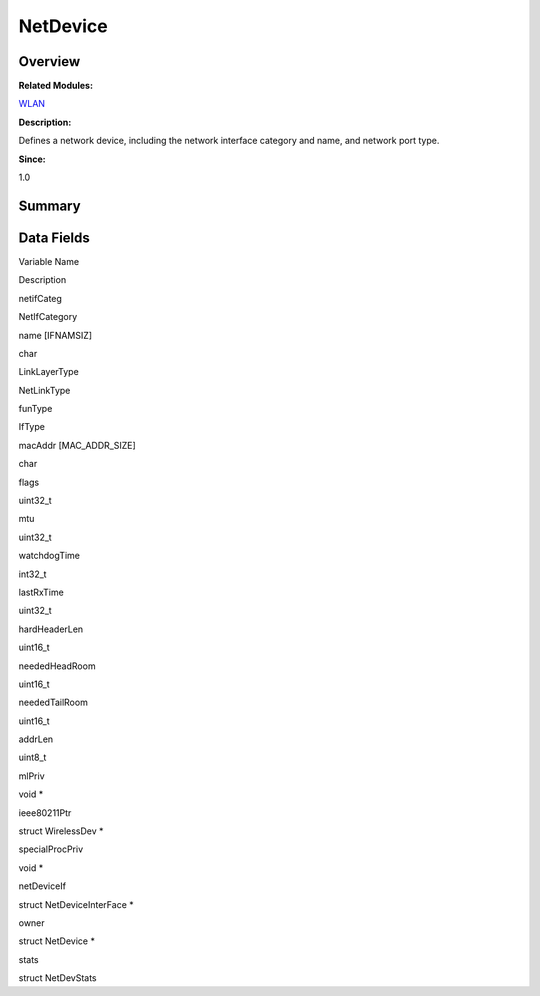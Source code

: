 NetDevice
=========

**Overview**\ 
--------------

**Related Modules:**

`WLAN <wlan.md>`__

**Description:**

Defines a network device, including the network interface category and
name, and network port type.

**Since:**

1.0

**Summary**\ 
-------------

Data Fields
-----------

.. raw:: html

   <table>

.. raw:: html

   <thead align="left">

.. raw:: html

   <tr id="row931330865093532">

.. raw:: html

   <th class="cellrowborder" valign="top" width="50%" id="mcps1.1.3.1.1">

.. raw:: html

   <p id="p1962933456093532">

Variable Name

.. raw:: html

   </p>

.. raw:: html

   </th>

.. raw:: html

   <th class="cellrowborder" valign="top" width="50%" id="mcps1.1.3.1.2">

.. raw:: html

   <p id="p305577916093532">

Description

.. raw:: html

   </p>

.. raw:: html

   </th>

.. raw:: html

   </tr>

.. raw:: html

   </thead>

.. raw:: html

   <tbody>

.. raw:: html

   <tr id="row1619078052093532">

.. raw:: html

   <td class="cellrowborder" valign="top" width="50%" headers="mcps1.1.3.1.1 ">

.. raw:: html

   <p id="p2025104788093532">

netifCateg

.. raw:: html

   </p>

.. raw:: html

   </td>

.. raw:: html

   <td class="cellrowborder" valign="top" width="50%" headers="mcps1.1.3.1.2 ">

.. raw:: html

   <p id="p551626157093532">

NetIfCategory

.. raw:: html

   </p>

.. raw:: html

   </td>

.. raw:: html

   </tr>

.. raw:: html

   <tr id="row372612463093532">

.. raw:: html

   <td class="cellrowborder" valign="top" width="50%" headers="mcps1.1.3.1.1 ">

.. raw:: html

   <p id="p1620695887093532">

name [IFNAMSIZ]

.. raw:: html

   </p>

.. raw:: html

   </td>

.. raw:: html

   <td class="cellrowborder" valign="top" width="50%" headers="mcps1.1.3.1.2 ">

.. raw:: html

   <p id="p708739618093532">

char

.. raw:: html

   </p>

.. raw:: html

   </td>

.. raw:: html

   </tr>

.. raw:: html

   <tr id="row628888796093532">

.. raw:: html

   <td class="cellrowborder" valign="top" width="50%" headers="mcps1.1.3.1.1 ">

.. raw:: html

   <p id="p516755335093532">

LinkLayerType

.. raw:: html

   </p>

.. raw:: html

   </td>

.. raw:: html

   <td class="cellrowborder" valign="top" width="50%" headers="mcps1.1.3.1.2 ">

.. raw:: html

   <p id="p399644996093532">

NetLinkType

.. raw:: html

   </p>

.. raw:: html

   </td>

.. raw:: html

   </tr>

.. raw:: html

   <tr id="row1633176210093532">

.. raw:: html

   <td class="cellrowborder" valign="top" width="50%" headers="mcps1.1.3.1.1 ">

.. raw:: html

   <p id="p1630658791093532">

funType

.. raw:: html

   </p>

.. raw:: html

   </td>

.. raw:: html

   <td class="cellrowborder" valign="top" width="50%" headers="mcps1.1.3.1.2 ">

.. raw:: html

   <p id="p317899879093532">

IfType

.. raw:: html

   </p>

.. raw:: html

   </td>

.. raw:: html

   </tr>

.. raw:: html

   <tr id="row1727139928093532">

.. raw:: html

   <td class="cellrowborder" valign="top" width="50%" headers="mcps1.1.3.1.1 ">

.. raw:: html

   <p id="p2133661506093532">

macAddr [MAC_ADDR_SIZE]

.. raw:: html

   </p>

.. raw:: html

   </td>

.. raw:: html

   <td class="cellrowborder" valign="top" width="50%" headers="mcps1.1.3.1.2 ">

.. raw:: html

   <p id="p1955681565093532">

char

.. raw:: html

   </p>

.. raw:: html

   </td>

.. raw:: html

   </tr>

.. raw:: html

   <tr id="row1567807577093532">

.. raw:: html

   <td class="cellrowborder" valign="top" width="50%" headers="mcps1.1.3.1.1 ">

.. raw:: html

   <p id="p383831405093532">

flags

.. raw:: html

   </p>

.. raw:: html

   </td>

.. raw:: html

   <td class="cellrowborder" valign="top" width="50%" headers="mcps1.1.3.1.2 ">

.. raw:: html

   <p id="p1109586722093532">

uint32_t

.. raw:: html

   </p>

.. raw:: html

   </td>

.. raw:: html

   </tr>

.. raw:: html

   <tr id="row1409689841093532">

.. raw:: html

   <td class="cellrowborder" valign="top" width="50%" headers="mcps1.1.3.1.1 ">

.. raw:: html

   <p id="p502323249093532">

mtu

.. raw:: html

   </p>

.. raw:: html

   </td>

.. raw:: html

   <td class="cellrowborder" valign="top" width="50%" headers="mcps1.1.3.1.2 ">

.. raw:: html

   <p id="p917171549093532">

uint32_t

.. raw:: html

   </p>

.. raw:: html

   </td>

.. raw:: html

   </tr>

.. raw:: html

   <tr id="row1957863184093532">

.. raw:: html

   <td class="cellrowborder" valign="top" width="50%" headers="mcps1.1.3.1.1 ">

.. raw:: html

   <p id="p1014430337093532">

watchdogTime

.. raw:: html

   </p>

.. raw:: html

   </td>

.. raw:: html

   <td class="cellrowborder" valign="top" width="50%" headers="mcps1.1.3.1.2 ">

.. raw:: html

   <p id="p1806711747093532">

int32_t

.. raw:: html

   </p>

.. raw:: html

   </td>

.. raw:: html

   </tr>

.. raw:: html

   <tr id="row1508135844093532">

.. raw:: html

   <td class="cellrowborder" valign="top" width="50%" headers="mcps1.1.3.1.1 ">

.. raw:: html

   <p id="p418369785093532">

lastRxTime

.. raw:: html

   </p>

.. raw:: html

   </td>

.. raw:: html

   <td class="cellrowborder" valign="top" width="50%" headers="mcps1.1.3.1.2 ">

.. raw:: html

   <p id="p1686651724093532">

uint32_t

.. raw:: html

   </p>

.. raw:: html

   </td>

.. raw:: html

   </tr>

.. raw:: html

   <tr id="row257995150093532">

.. raw:: html

   <td class="cellrowborder" valign="top" width="50%" headers="mcps1.1.3.1.1 ">

.. raw:: html

   <p id="p452904098093532">

hardHeaderLen

.. raw:: html

   </p>

.. raw:: html

   </td>

.. raw:: html

   <td class="cellrowborder" valign="top" width="50%" headers="mcps1.1.3.1.2 ">

.. raw:: html

   <p id="p168869627093532">

uint16_t

.. raw:: html

   </p>

.. raw:: html

   </td>

.. raw:: html

   </tr>

.. raw:: html

   <tr id="row832864796093532">

.. raw:: html

   <td class="cellrowborder" valign="top" width="50%" headers="mcps1.1.3.1.1 ">

.. raw:: html

   <p id="p1708798159093532">

neededHeadRoom

.. raw:: html

   </p>

.. raw:: html

   </td>

.. raw:: html

   <td class="cellrowborder" valign="top" width="50%" headers="mcps1.1.3.1.2 ">

.. raw:: html

   <p id="p1561815192093532">

uint16_t

.. raw:: html

   </p>

.. raw:: html

   </td>

.. raw:: html

   </tr>

.. raw:: html

   <tr id="row1184709704093532">

.. raw:: html

   <td class="cellrowborder" valign="top" width="50%" headers="mcps1.1.3.1.1 ">

.. raw:: html

   <p id="p843895413093532">

neededTailRoom

.. raw:: html

   </p>

.. raw:: html

   </td>

.. raw:: html

   <td class="cellrowborder" valign="top" width="50%" headers="mcps1.1.3.1.2 ">

.. raw:: html

   <p id="p211251916093532">

uint16_t

.. raw:: html

   </p>

.. raw:: html

   </td>

.. raw:: html

   </tr>

.. raw:: html

   <tr id="row589026467093532">

.. raw:: html

   <td class="cellrowborder" valign="top" width="50%" headers="mcps1.1.3.1.1 ">

.. raw:: html

   <p id="p711554617093532">

addrLen

.. raw:: html

   </p>

.. raw:: html

   </td>

.. raw:: html

   <td class="cellrowborder" valign="top" width="50%" headers="mcps1.1.3.1.2 ">

.. raw:: html

   <p id="p1645613354093532">

uint8_t

.. raw:: html

   </p>

.. raw:: html

   </td>

.. raw:: html

   </tr>

.. raw:: html

   <tr id="row70825049093532">

.. raw:: html

   <td class="cellrowborder" valign="top" width="50%" headers="mcps1.1.3.1.1 ">

.. raw:: html

   <p id="p773637072093532">

mlPriv

.. raw:: html

   </p>

.. raw:: html

   </td>

.. raw:: html

   <td class="cellrowborder" valign="top" width="50%" headers="mcps1.1.3.1.2 ">

.. raw:: html

   <p id="p1932398256093532">

void \*

.. raw:: html

   </p>

.. raw:: html

   </td>

.. raw:: html

   </tr>

.. raw:: html

   <tr id="row1834264500093532">

.. raw:: html

   <td class="cellrowborder" valign="top" width="50%" headers="mcps1.1.3.1.1 ">

.. raw:: html

   <p id="p1999857490093532">

ieee80211Ptr

.. raw:: html

   </p>

.. raw:: html

   </td>

.. raw:: html

   <td class="cellrowborder" valign="top" width="50%" headers="mcps1.1.3.1.2 ">

.. raw:: html

   <p id="p1727636207093532">

struct WirelessDev \*

.. raw:: html

   </p>

.. raw:: html

   </td>

.. raw:: html

   </tr>

.. raw:: html

   <tr id="row1147136319093532">

.. raw:: html

   <td class="cellrowborder" valign="top" width="50%" headers="mcps1.1.3.1.1 ">

.. raw:: html

   <p id="p1332071628093532">

specialProcPriv

.. raw:: html

   </p>

.. raw:: html

   </td>

.. raw:: html

   <td class="cellrowborder" valign="top" width="50%" headers="mcps1.1.3.1.2 ">

.. raw:: html

   <p id="p821232017093532">

void \*

.. raw:: html

   </p>

.. raw:: html

   </td>

.. raw:: html

   </tr>

.. raw:: html

   <tr id="row1677495516093532">

.. raw:: html

   <td class="cellrowborder" valign="top" width="50%" headers="mcps1.1.3.1.1 ">

.. raw:: html

   <p id="p390097446093532">

netDeviceIf

.. raw:: html

   </p>

.. raw:: html

   </td>

.. raw:: html

   <td class="cellrowborder" valign="top" width="50%" headers="mcps1.1.3.1.2 ">

.. raw:: html

   <p id="p721292818093532">

struct NetDeviceInterFace \*

.. raw:: html

   </p>

.. raw:: html

   </td>

.. raw:: html

   </tr>

.. raw:: html

   <tr id="row2042135990093532">

.. raw:: html

   <td class="cellrowborder" valign="top" width="50%" headers="mcps1.1.3.1.1 ">

.. raw:: html

   <p id="p1214678639093532">

owner

.. raw:: html

   </p>

.. raw:: html

   </td>

.. raw:: html

   <td class="cellrowborder" valign="top" width="50%" headers="mcps1.1.3.1.2 ">

.. raw:: html

   <p id="p1659957691093532">

struct NetDevice \*

.. raw:: html

   </p>

.. raw:: html

   </td>

.. raw:: html

   </tr>

.. raw:: html

   <tr id="row284261030093532">

.. raw:: html

   <td class="cellrowborder" valign="top" width="50%" headers="mcps1.1.3.1.1 ">

.. raw:: html

   <p id="p1456877447093532">

stats

.. raw:: html

   </p>

.. raw:: html

   </td>

.. raw:: html

   <td class="cellrowborder" valign="top" width="50%" headers="mcps1.1.3.1.2 ">

.. raw:: html

   <p id="p533538162093532">

struct NetDevStats

.. raw:: html

   </p>

.. raw:: html

   </td>

.. raw:: html

   </tr>

.. raw:: html

   </tbody>

.. raw:: html

   </table>
